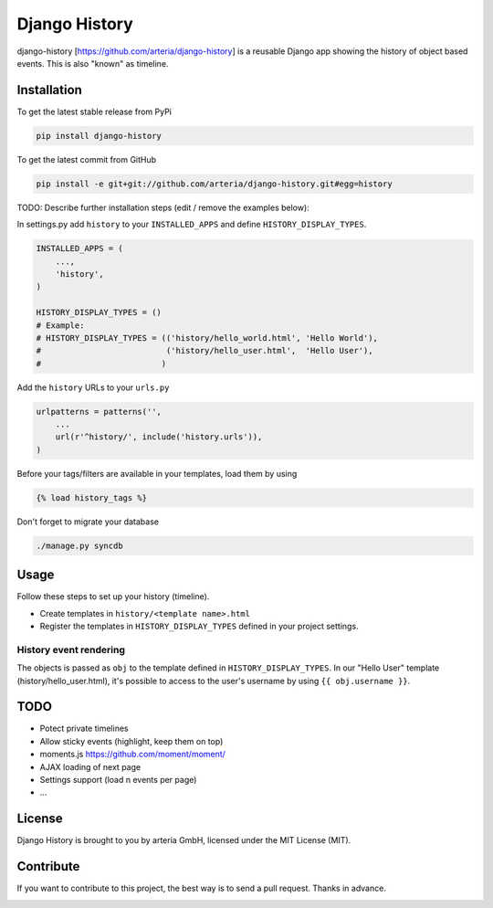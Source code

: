 Django History
============

django-history [https://github.com/arteria/django-history] is a reusable Django app showing the history of object based events. This is also "known" as timeline.  

Installation
------------

To get the latest stable release from PyPi

.. code-block:: bash

    pip install django-history

To get the latest commit from GitHub

.. code-block:: bash

    pip install -e git+git://github.com/arteria/django-history.git#egg=history

TODO: Describe further installation steps (edit / remove the examples below):

In settings.py add ``history`` to your ``INSTALLED_APPS`` and define ``HISTORY_DISPLAY_TYPES``.

.. code-block:: python

    INSTALLED_APPS = (
        ...,
        'history',
    )
    
    HISTORY_DISPLAY_TYPES = () 
    # Example: 
    # HISTORY_DISPLAY_TYPES = (('history/hello_world.html', 'Hello World'), 
    #                          ('history/hello_user.html',  'Hello User'), 
    #                         )
	
	
Add the ``history`` URLs to your ``urls.py``

.. code-block:: python

    urlpatterns = patterns('',
        ...
        url(r'^history/', include('history.urls')),
    )

Before your tags/filters are available in your templates, load them by using

.. code-block:: html

	{% load history_tags %}


Don't forget to migrate your database

.. code-block:: bash

    ./manage.py syncdb


Usage
-----

Follow these steps to set up your history (timeline).

+ Create templates in ``history/<template name>.html`` 
+ Register the templates in ``HISTORY_DISPLAY_TYPES`` defined in your project settings.



History event rendering
~~~~~~~~~~~~~~~~~~~~~~~

The objects is passed as ``obj`` to the template defined in ``HISTORY_DISPLAY_TYPES``. In our "Hello User" template (history/hello_user.html), it's possible to access to the user's username by using ``{{ obj.username }}``. 

TODO
----

+ Potect private timelines
+ Allow sticky events (highlight, keep them on top)
+ moments.js https://github.com/moment/moment/
+ AJAX loading of next page
+ Settings support (load n events per page)
+ ...

License
-------

Django History is brought to you by arteria GmbH, licensed under the MIT License (MIT). 

Contribute
----------

If you want to contribute to this project, the best way is to send a pull request. Thanks in advance.


.. image:: https://d2weczhvl823v0.cloudfront.net/philippeowagner/django-history/trend.png
   :alt: Bitdeli badge
   :target: https://bitdeli.com/free

